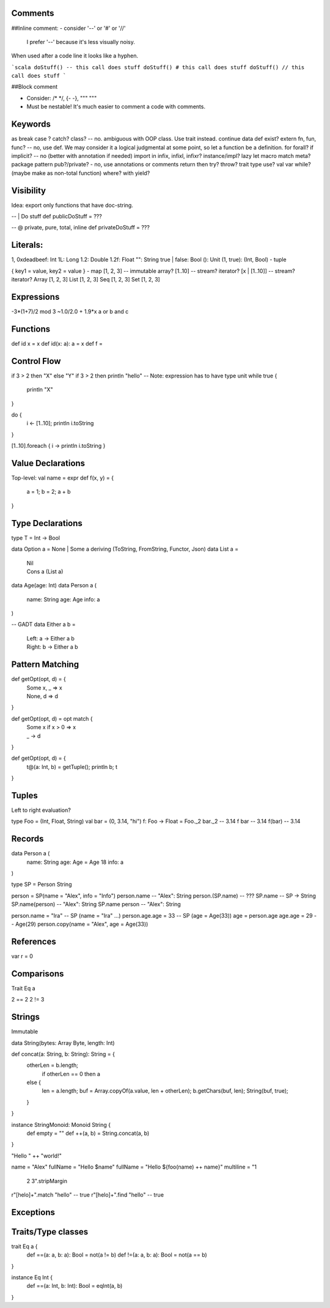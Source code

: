 Comments
--------

##Inline comment:
- consider '--' or '#' or '//'
  I prefer '--' because it's less visually noisy. 
When used after a code line it looks like a hyphen.
 
```scala
doStuff() -- this call does stuff
doStuff() # this call does stuff
doStuff() // this call does stuff
```

##Block comment

- Consider: /* */, {- -}, """ """
- Must be nestable! It's much easier to comment a code with comments.

Keywords
--------
as
break
case ?
catch?
class? -- no. ambiguous with OOP class. Use trait instead.
continue
data
def
exist?
extern
fn, fun, func? -- no, use def. We may consider it a logical judgmental at some point, so let a function be a definition.
for
forall?
if
implicit? -- no (better with annotation if needed)
import
in
infix, infixl, infixr?
instance/impl?
lazy
let
macro
match
meta?
package
pattern
pub?/private? - no, use annotations or comments
return
then
try?
throw?
trait
type
use?
val
var
while? (maybe make as non-total function)
where?
with
yield?

Visibility
----------
Idea: export only functions that have doc-string.

-- | Do stuff
def publicDoStuff = ???

-- @ private, pure, total, inline
def privateDoStuff = ???

Literals:
---------
1, 0xdeadbeef: Int
1L: Long
1.2: Double
1.2f: Float
"": String
true | false: Bool
(): Unit
(1, true): (Int, Bool) - tuple

{ key1 = value, key2 = value } - map
[1, 2, 3] -- immutable array?
[1..10] -- stream? iterator?
[x | [1..10]] -- stream? iterator?
Array [1, 2, 3]
List [1, 2, 3]
Seq [1, 2, 3]
Set [1, 2, 3]

Expressions
-----------
-3*(1+7)/2 mod 3
~1.0/2.0 + 1.9*x
a or b and c

Functions
---------
def id x = x
def id(x: a): a = x
def f =

Control Flow
------------
if 3 > 2 then "X" else "Y"
if 3 > 2 then println "hello" -- Note: expression has to have type unit
while true {
  println "X"
}

do {
  i <- [1..10];
  println i.toString
}

[1..10].foreach { i -> println i.toString }

Value Declarations
------------------

Top-level:
val name = expr
def f(x, y) = {
  a = 1;
  b = 2;
  a + b
}

Type Declarations
-----------------

type T = Int -> Bool

data Option a = None | Some a deriving (ToString, FromString, Functor, Json)
data List a =
  | Nil
  | Cons a (List a)
data Age(age: Int)
data Person a (
  name: String
  age: Age
  info: a
)

-- GADT
data Either a b =
  | Left:  a -> Either a b
  | Right: b -> Either a b



Pattern Matching
----------------
def getOpt(opt, d) = {
  | Some x, _ => x
  | None, d   => d
}

def getOpt(opt, d) = opt match {
  | Some x if x > 0 => x
  | _ -> d
}

def getOpt(opt, d) = {
  t@(a: Int, b) = getTuple();
  println b;
  t
}

Tuples
------
Left to right evaluation?

type Foo = (Int, Float, String)
val bar = (0, 3.14, "hi")
f: Foo -> Float = Foo._2
bar._2 -- 3.14
f bar -- 3.14
f(bar) -- 3.14

Records
-------
data Person a (
  name: String
  age: Age = Age 18
  info: a
)

type SP = Person String

person = SP(name = "Alex", info = "Info")
person.name -- "Alex": String
person.(SP.name) -- ???
SP.name -- SP -> String
SP.name(person) -- "Alex": String
SP.name person -- "Alex": String

person.name = "Ira" -- SP (name = "Ira" ...)
person.age.age = 33 -- SP (age = Age(33))
age = person.age
age.age = 29 -- Age(29)
person.copy(name = "Alex", age = Age(33))


References
----------
var r = 0

Comparisons
-----------
Trait Eq a

2 == 2
2 != 3

Strings
-------
Immutable

data String(bytes: Array Byte, length: Int)

def concat(a: String, b: String): String = {
    otherLen = b.length;
	if otherLen == 0 then a
    else {
	  len = a.length;
	  buf = Array.copyOf(a.value, len + otherLen);
	  b.getChars(buf, len);
	  String(buf, true);
    }
}

instance StringMonoid: Monoid String {
  def empty = ""
  def ++(a, b) = String.concat(a, b)
}

"Hello " ++ "world!"

name = "Alex"
fullName = "Hello $name"
fullName = "Hello ${foo(name) ++ name}"
multiline = "1
             2
             3".stripMargin


r"[helo]+".match "hello" -- true
r"[helo]+".find "hello" -- true

Exceptions
----------

Traits/Type classes
-------------------

trait Eq a {
  def ==(a: a, b: a): Bool = not(a != b)
  def !=(a: a, b: a): Bool = not(a == b)
}

instance Eq Int {
  def ==(a: Int, b: Int): Bool = eqInt(a, b)
}